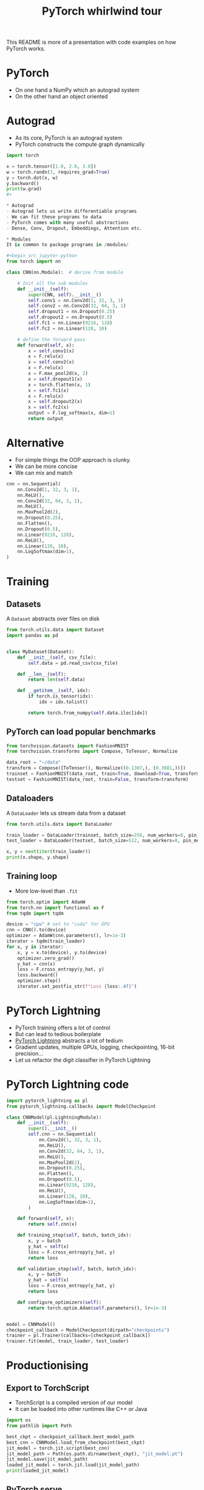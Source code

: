 #+TITLE: PyTorch whirlwind tour
This README is more of a presentation with code examples on how PyTorch works.

* PyTorch
- On one hand a NumPy which an autograd system
- On the other hand an object oriented

* Autograd
- As its core, PyTorch is an autograd system
- PyTorch constructs the compute graph dynamically

#+begin_src jupyter-python
import torch

x = torch.tensor([1.0, 2.0, 3.0])
w = torch.randn(3, requires_grad=True)
y = torch.dot(x, w)
y.backward()
print(w.grad)
#+

* Autograd
- Autograd lets us write differentiable programs
- We can fit these programs to data
- PyTorch comes with many useful abstractions
- Dense, Conv, Dropout, Embeddings, Attention etc.

* Modules
It is common to package programs in /modules/

#+begin_src jupyter-python
from torch import nn

class CNN(nn.Module):  # derive from module

    # Init all the sub modules
    def __init__(self):
        super(CNN, self).__init__()
        self.conv1 = nn.Conv2d(1, 32, 3, 1)
        self.conv2 = nn.Conv2d(32, 64, 3, 1)
        self.dropout1 = nn.Dropout(0.25)
        self.dropout2 = nn.Dropout(0.5)
        self.fc1 = nn.Linear(9216, 128)
        self.fc2 = nn.Linear(128, 10)

    # define the forward pass
    def forward(self, x):
        x = self.conv1(x)
        x = F.relu(x)
        x = self.conv2(x)
        x = F.relu(x)
        x = F.max_pool2d(x, 2)
        x = self.dropout1(x)
        x = torch.flatten(x, 1)
        x = self.fc1(x)
        x = F.relu(x)
        x = self.dropout2(x)
        x = self.fc2(x)
        output = F.log_softmax(x, dim=1)
        return output
#+end_src

* Alternative
- For simple things the OOP approach is clunky.
- We can be more concise
- We can mix and match

#+begin_src jupyter-python
cnn = nn.Sequential(
    nn.Conv2d(1, 32, 3, 1),
    nn.ReLU(),
    nn.Conv2d(32, 64, 3, 1),
    nn.ReLU(),
    nn.MaxPool2d(2),
    nn.Dropout(0.25),
    nn.Flatten(),
    nn.Dropout(0.5),
    nn.Linear(9216, 128),
    nn.ReLU(),
    nn.Linear(128, 10),
    nn.LogSoftmax(dim=1),
)
#+end_src

* Training
** Datasets
A ~Dataset~ abstracts over files on disk
#+begin_src jupyter-python
from torch.utils.data import Dataset
import pandas as pd


class MyDataset(Dataset):
    def __init__(self, csv_file):
        self.data = pd.read_csv(csv_file)

    def __len__(self):
        return len(self.data)

    def __getitem__(self, idx):
        if torch.is_tensor(idx):
            idx = idx.tolist()

        return torch.from_numpy(self.data.iloc[idx])
#+end_src

** PyTorch can load popular benchmarks

#+begin_src jupyter-python
from torchvision.datasets import FashionMNIST
from torchvision.transforms import Compose, ToTensor, Normalize

data_root = "~/data"
transform = Compose([ToTensor(), Normalize((0.1307,), (0.3081,))])
trainset = FashionMNIST(data_root, train=True, download=True, transform=transform)
testset = FashionMNIST(data_root, train=False, transform=transform)
#+end_src

** Dataloaders
A ~DataLoader~ lets us stream data from a dataset

#+begin_src jupyter-python
from torch.utils.data import DataLoader

train_loader = DataLoader(trainset, batch_size=256, num_workers=8, pin_memory=True)
test_loader = DataLoader(testset, batch_size=512, num_workers=8, pin_memory=True)

x, y = next(iter(train_loader))
print(x.shape, y.shape)
#+end_src

** Training loop
- More low-level than ~.fit~
#+begin_src jupyter-python
from torch.optim import AdamW
from torch.nn import functional as F
from tqdm import tqdm

device = "cpu" # set to "cuda" for GPU
cnn = CNN().to(device)
optimizer = AdamW(cnn.parameters(), lr=1e-3)
iterator = tqdm(train_loader)
for x, y in iterator:
    x, y = x.to(device), y.to(device)
    optimizer.zero_grad()
    y_hat = cnn(x)
    loss = F.cross_entropy(y_hat, y)
    loss.backward()
    optimizer.step()
    iterator.set_postfix_str(f"Loss {loss:.4f}")
#+end_src

* PyTorch Lightning
- PyTorch training offers a lot of control
- But can lead to tedious boilerplate
- [[https://www.pytorchlightning.ai/][PyTorch Lightning]] abstracts a lot of tedium
- Gradient updates, multiple GPUs, logging, checkpointing, 16-bit precision...
- Let us refactor the digit classifier in PyTorch Lightning

* PyTorch Lightning code

#+begin_src jupyter-python
import pytorch_lightning as pl
from pytorch_lightning.callbacks import ModelCheckpoint

class CNNModel(pl.LightningModule):
    def __init__(self):
        super().__init__()
        self.cnn = nn.Sequential(
            nn.Conv2d(1, 32, 3, 1),
            nn.ReLU(),
            nn.Conv2d(32, 64, 3, 1),
            nn.ReLU(),
            nn.MaxPool2d(2),
            nn.Dropout(0.25),
            nn.Flatten(),
            nn.Dropout(0.5),
            nn.Linear(9216, 128),
            nn.ReLU(),
            nn.Linear(128, 10),
            nn.LogSoftmax(dim=1),
        )

    def forward(self, x):
        return self.cnn(x)

    def training_step(self, batch, batch_idx):
        x, y = batch
        y_hat = self(x)
        loss = F.cross_entropy(y_hat, y)
        return loss

    def validation_step(self, batch, batch_idx):
        x, y = batch
        y_hat = self(x)
        loss = F.cross_entropy(y_hat, y)
        return loss

    def configure_optimizers(self):
        return torch.optim.Adam(self.parameters(), lr=1e-3)


model = CNNModel()
checkpoint_callback = ModelCheckpoint(dirpath="checkpoints")
trainer = pl.Trainer(callbacks=[checkpoint_callback])
trainer.fit(model, train_loader, test_loader)
#+end_src

* Productionising
** Export to TorchScript
- TorchScript is a compiled version of our model
- It can be loaded into other runtimes like C++ or Java
#+name: store torch script model
#+begin_src jupyter-python
import os
from pathlib import Path

best_ckpt = checkpoint_callback.best_model_path
best_cnn = CNNModel.load_from_checkpoint(best_ckpt)
jit_model = torch.jit.script(best_cnn)
jit_model_path = Path(os.path.dirname(best_ckpt), "jit_model.pt")
jit_model.save(jit_model_path)
loaded_jit_model = torch.jit.load(jit_model_path)
print(loaded_jit_model)
#+end_src

** PyTorch serve
- We can also deploy using [[https://github.com/pytorch/serve][PyTorch Serve]]

#+name: archive model
#+begin_src sh
torch-model-archiver \
    --model-name machin-lern \
    --version 1.0 \
    --serialized-file /home/sc/code/pytorch-whirlwind-tour/checkpoints/jit_model.pt \
    --export-path model_store \
    --handler handler
#+end_src

#+name: start torch serve
#+begin_src sh
torchserve --start --ncs --model-store model_store --models machin-lern
#+end_src

I have stored some imaged in advance to test the API with. We can get predictions

[[./images/0.png]]
[[./images/1.png]]
[[./images/2.png]]

#+name: predict api call
#+begin_src sh
curl http://localhost:8080/predictions/machin-lern -T images/0.png
#+end_src

We can also ge prediction explanations (integrated gradients using [[https://captum.ai/][Captum]])

#+name: explain api call
#+begin_src sh
curl http://localhost:8080/explanations/machin-lern -T images/0.png
#+end_src

#+name: stop torch serve
#+begin_src sh
torchserve --stop
#+end_src

* Finishing thoughts
- This has been a whirlwind tour of PyTorch
- PyTorch is at its core an AD system
- It comes with a "standard library" of NN abstractions
- PyTorch Lightning automates a lot of useful tasks
- It also has lets us compile and deploy models efficiently
